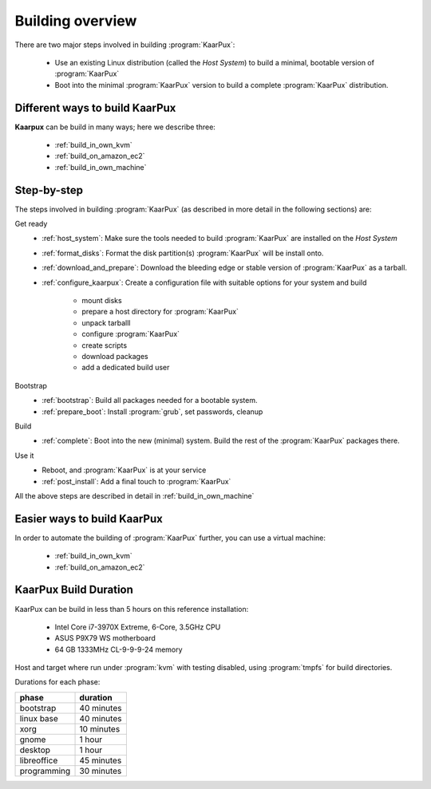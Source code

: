.. 
   KaarPux: http://kaarpux.kaarposoft.dk
   Copyright (C) 2015: Henrik Kaare Poulsen
   License: http://kaarpux.kaarposoft.dk/license.html

.. _building_overview:

=================
Building overview
=================

There are two major steps involved in building :program:`KaarPux`:

   - Use an existing Linux distribution (called the *Host System*) to build 
     a minimal, bootable version of :program:`KaarPux`

   - Boot into the minimal :program:`KaarPux` version to build a complete :program:`KaarPux` distribution.


Different ways to build KaarPux
###############################

**Kaarpux** can be build in many ways; here we describe three:

   - :ref:`build_in_own_kvm`
   - :ref:`build_on_amazon_ec2`
   - :ref:`build_in_own_machine`


.. _building_overview_step_by_step:

Step-by-step
############

The steps involved in building :program:`KaarPux`
(as described in more detail in the following sections)
are:

Get ready
    - :ref:`host_system`:
      Make sure the tools needed to build :program:`KaarPux` are installed on the *Host System*
    - :ref:`format_disks`:
      Format the disk partition(s) :program:`KaarPux` will be install onto.
    - :ref:`download_and_prepare`:
      Download the bleeding edge or stable version of :program:`KaarPux` as a tarball.
    - :ref:`configure_kaarpux`:
      Create a configuration file with suitable options for your system and build

       - mount disks
       - prepare a host directory for :program:`KaarPux`
       - unpack tarballl
       - configure :program:`KaarPux`
       - create scripts
       - download packages
       - add a dedicated build user


Bootstrap
    - :ref:`bootstrap`: Build all packages needed for a bootable system.
    - :ref:`prepare_boot`: Install :program:`grub`, set passwords, cleanup


Build
     - :ref:`complete`: Boot into the new (minimal) system.
       Build the rest of the :program:`KaarPux` packages there.

Use it
     - Reboot, and :program:`KaarPux` is at your service
     - :ref:`post_install`: Add a final touch to :program:`KaarPux`

All the above steps are described in detail in :ref:`build_in_own_machine`


.. _building_overview_easier:

Easier ways to build KaarPux
############################

In order to automate the building of :program:`KaarPux` further, 
you can use a virtual machine:

   - :ref:`build_in_own_kvm`
   - :ref:`build_on_amazon_ec2`


.. _building_overview_duration:

KaarPux Build Duration
######################

KaarPux can be build in less than 5 hours on this reference installation:

   - Intel Core i7-3970X Extreme, 6-Core, 3.5GHz CPU
   - ASUS P9X79 WS motherboard
   - 64 GB 1333MHz CL-9-9-9-24 memory

Host and target where run under :program:`kvm` with testing disabled,
using  :program:`tmpfs` for build directories.

Durations for each phase:

============= ============
phase         duration
============= ============
bootstrap     40 minutes
linux base    40 minutes
xorg          10 minutes
gnome         1 hour
desktop       1 hour
libreoffice   45 minutes
programming   30 minutes
============= ============

